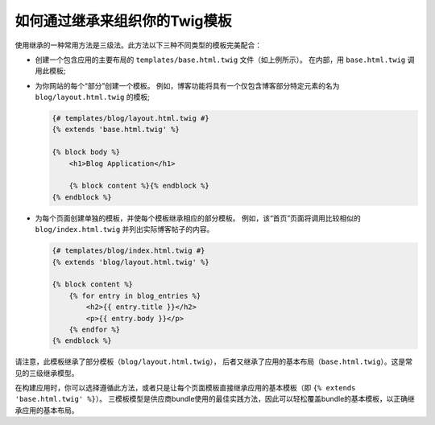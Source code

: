 .. index::
    single: Templating; Three-level inheritance pattern

如何通过继承来组织你的Twig模板
=====================================================

使用继承的一种常用方法是三级法。此方法以下三种不同类型的模板完美配合：

* 创建一个包含应用的主要布局的 ``templates/base.html.twig`` 文件（如上例所示）。
  在内部，用 ``base.html.twig`` 调用此模板;

* 为你网站的每个“部分”创建一个模板。
  例如，博客功能将具有一个仅包含博客部分特定元素的名为 ``blog/layout.html.twig`` 的模板;

  .. code-block:: html+twig

      {# templates/blog/layout.html.twig #}
      {% extends 'base.html.twig' %}

      {% block body %}
          <h1>Blog Application</h1>

          {% block content %}{% endblock %}
      {% endblock %}

* 为每个页面创建单独的模板，并使每个模板继承相应的部分模板。
  例如，该“首页”页面将调用比较相似的 ``blog/index.html.twig`` 并列出实际博客帖子的内容。

  .. code-block:: html+twig

      {# templates/blog/index.html.twig #}
      {% extends 'blog/layout.html.twig' %}

      {% block content %}
          {% for entry in blog_entries %}
              <h2>{{ entry.title }}</h2>
              <p>{{ entry.body }}</p>
          {% endfor %}
      {% endblock %}

请注意，此模板继承了部分模板（``blog/layout.html.twig``），
后者又继承了应用的基本布局（``base.html.twig``）。这是常见的三级继承模型。

在构建应用时，你可以选择遵循此方法，或者只是让每个页面模板直接继承应用的基本模板（即 ``{% extends 'base.html.twig' %}``）。
三模板模型是供应商bundle使用的最佳实践方法，因此可以轻松覆盖bundle的基本模板，以正确继承应用的基本布局。
